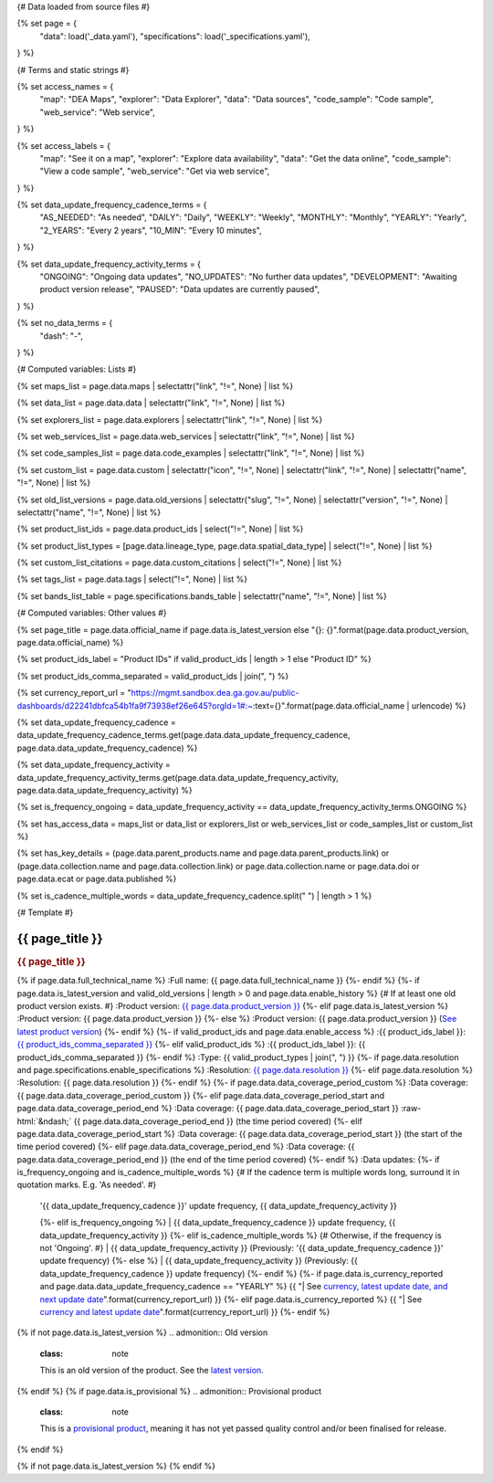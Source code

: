 {# Data loaded from source files #}

{% set page = {
   "data": load('_data.yaml'),
   "specifications": load('_specifications.yaml'),
} %}

{# Terms and static strings #}

{% set access_names = {
   "map": "DEA Maps",
   "explorer": "Data Explorer",
   "data": "Data sources",
   "code_sample": "Code sample",
   "web_service": "Web service",
} %}

{% set access_labels = {
   "map": "See it on a map",
   "explorer": "Explore data availability",
   "data": "Get the data online",
   "code_sample": "View a code sample",
   "web_service": "Get via web service",
} %}

{% set data_update_frequency_cadence_terms = {
   "AS_NEEDED": "As needed",
   "DAILY": "Daily",
   "WEEKLY": "Weekly",
   "MONTHLY": "Monthly",
   "YEARLY": "Yearly",
   "2_YEARS": "Every 2 years",
   "10_MIN": "Every 10 minutes",
} %}

{% set data_update_frequency_activity_terms = {
   "ONGOING": "Ongoing data updates",
   "NO_UPDATES": "No further data updates",
   "DEVELOPMENT": "Awaiting product version release",
   "PAUSED": "Data updates are currently paused",
} %}

{% set no_data_terms = {
   "dash": "\-",
} %}

{# Computed variables: Lists #}

{% set maps_list = page.data.maps | selectattr("link",  "!=", None) | list %}

{% set data_list = page.data.data | selectattr("link",  "!=", None) | list %}

{% set explorers_list = page.data.explorers | selectattr("link",  "!=", None) | list %}

{% set web_services_list = page.data.web_services | selectattr("link",  "!=", None) | list %}

{% set code_samples_list = page.data.code_examples | selectattr("link",  "!=", None) | list %}

{% set custom_list = page.data.custom | selectattr("icon",  "!=", None) | selectattr("link",  "!=", None) | selectattr("name",  "!=", None) | list %}

{% set old_list_versions = page.data.old_versions | selectattr("slug",  "!=", None) | selectattr("version",  "!=", None) | selectattr("name",  "!=", None) | list %}

{% set product_list_ids = page.data.product_ids | select("!=", None) | list %}

{% set product_list_types = [page.data.lineage_type, page.data.spatial_data_type] | select("!=", None) | list %}

{% set custom_list_citations = page.data.custom_citations | select("!=", None) | list %}

{% set tags_list = page.data.tags | select("!=", None) | list %}

{% set bands_list_table = page.specifications.bands_table | selectattr("name",  "!=", None) | list %}

{# Computed variables: Other values #}

{% set page_title = page.data.official_name if page.data.is_latest_version else "{}: {}".format(page.data.product_version, page.data.official_name) %}

{% set product_ids_label = "Product IDs" if valid_product_ids | length > 1 else "Product ID" %}

{% set product_ids_comma_separated = valid_product_ids | join(", ") %}

{% set currency_report_url = "https://mgmt.sandbox.dea.ga.gov.au/public-dashboards/d22241dbfca54b1fa9f73938ef26e645?orgId=1#:~:text={}".format(page.data.official_name | urlencode) %}

{% set data_update_frequency_cadence = data_update_frequency_cadence_terms.get(page.data.data_update_frequency_cadence, page.data.data_update_frequency_cadence) %}

{% set data_update_frequency_activity = data_update_frequency_activity_terms.get(page.data.data_update_frequency_activity, page.data.data_update_frequency_activity) %}

{% set is_frequency_ongoing = data_update_frequency_activity == data_update_frequency_activity_terms.ONGOING %}

{% set has_access_data = maps_list or data_list or explorers_list or web_services_list or code_samples_list or custom_list %}

{% set has_key_details = (page.data.parent_products.name and page.data.parent_products.link) or (page.data.collection.name and page.data.collection.link) or page.data.collection.name or page.data.doi or page.data.ecat or page.data.published %}

{% set is_cadence_multiple_words = data_update_frequency_cadence.split(" ") | length > 1 %}

{# Template #}

.. role:: raw-html(raw)
   :format: html

.. rst-class:: product-page

======================================================================================================================================================
{{ page_title }}
======================================================================================================================================================

.. container:: showcase-panel product-header bg-gradient-primary

   .. container::

      .. rubric:: {{ page_title }}

      {% if page.data.full_technical_name %}
      :Full name: {{ page.data.full_technical_name }}
      {%- endif %}
      {%- if page.data.is_latest_version and valid_old_versions | length > 0 and page.data.enable_history %} {# If at least one old product version exists. #}
      :Product version: `{{ page.data.product_version }} <./?tab=history>`_
      {%- elif page.data.is_latest_version %}
      :Product version: {{ page.data.product_version }}
      {%- else %}
      :Product version: {{ page.data.product_version }} (`See latest product version <{{ page.data.latest_version_link }}>`_)
      {%- endif %}
      {%- if valid_product_ids and page.data.enable_access %}
      :{{ product_ids_label }}: `{{ product_ids_comma_separated }} <./?tab=access>`_
      {%- elif valid_product_ids %}
      :{{ product_ids_label }}: {{ product_ids_comma_separated }}
      {%- endif %}
      :Type: {{ valid_product_types | join(", ") }}
      {%- if page.data.resolution and page.specifications.enable_specifications %}
      :Resolution: `{{ page.data.resolution }} <./?tab=specifications>`_
      {%- elif page.data.resolution %}
      :Resolution: {{ page.data.resolution }}
      {%- endif %}
      {%- if page.data.data_coverage_period_custom %}
      :Data coverage: {{ page.data.data_coverage_period_custom }}
      {%- elif page.data.data_coverage_period_start and page.data.data_coverage_period_end %}
      :Data coverage: {{ page.data.data_coverage_period_start }} :raw-html:`&ndash;` {{ page.data.data_coverage_period_end }} (the time period covered)
      {%- elif page.data.data_coverage_period_start  %}
      :Data coverage: {{ page.data.data_coverage_period_start }} (the start of the time period covered)
      {%- elif page.data.data_coverage_period_end  %}
      :Data coverage: {{ page.data.data_coverage_period_end }} (the end of the time period covered)
      {%- endif %}
      :Data updates: {%- if is_frequency_ongoing and is_cadence_multiple_words %} {# If the cadence term is multiple words long, surround it in quotation marks. E.g. 'As needed'. #}
                     | '{{ data_update_frequency_cadence }}' update frequency, {{ data_update_frequency_activity }}
                     {%- elif is_frequency_ongoing %}
                     | {{ data_update_frequency_cadence }} update frequency, {{ data_update_frequency_activity }}
                     {%- elif is_cadence_multiple_words %} {# Otherwise, if the frequency is not 'Ongoing'. #}
                     | {{ data_update_frequency_activity }} (Previously: '{{ data_update_frequency_cadence }}' update frequency)
                     {%- else %}
                     | {{ data_update_frequency_activity }} (Previously: {{ data_update_frequency_cadence }} update frequency)
                     {%- endif %}
                     {%- if page.data.is_currency_reported and page.data.data_update_frequency_cadence == "YEARLY" %}
                     {{ "| See `currency, latest update date, and next update date <{}>`_".format(currency_report_url) }}
                     {%- elif page.data.is_currency_reported %}
                     {{ "| See `currency and latest update date <{}>`_".format(currency_report_url) }}
                     {%- endif %}

   .. container::

      .. image:: {{ page.data.header_image or "/_files/default/dea-earth-thumbnail.jpg" }}
         :class: no-gallery

.. container::
   :name: notifications

   {% if not page.data.is_latest_version %}
   .. admonition:: Old version
      :class: note
   
      This is an old version of the product. See the `latest version <{{ page.data.latest_version_link }}>`_.

   {% endif %}
   {% if page.data.is_provisional %}
   .. admonition:: Provisional product
      :class: note

      This is a `provisional product </guides/reference/dataset_maturity_guide/>`_, meaning it has not yet passed quality control and/or been finalised for release.

   {% endif %}

{% if not page.data.is_latest_version %}
{% endif %}

.. tab-set::

    {% if page.data.enable_overview %}
    .. tab-item:: Overview
       :name: overview

       .. raw:: html

          <div class="product-tab-table-of-contents"></div>

       .. include:: _overview_1.md
          :parser: myst_parser.sphinx_

       {% if has_access_data %}
       .. rubric:: Access the data
          :name: access-the-data
          :class: h2

       For help accessing the data, see the `Access tab <./?tab=access>`_.

       .. container:: card-list icons
          :name: access-the-data-cards

          .. grid:: 2 2 3 5
             :gutter: 3

             {% for item in maps_list %}
             .. grid-item-card:: :fas:`map-location-dot`
                :link: {{ item.link }}
                :link-alt: {{ access_labels.map }}

                {{ item.name or access_names.map }}
             {% endfor %}

             {% for item in explorers_list %}
             .. grid-item-card:: :fas:`magnifying-glass`
                :link: {{ item.link }}
                :link-alt: {{ access_labels.explorer }}

                {{ item.name or access_names.explorer }}
             {% endfor %}

             {% for item in data_list %}
             .. grid-item-card:: :fas:`database`
                :link: {{ item.link }}
                :link-alt: {{ access_labels.data }}

                {{ item.name or access_names.data }}
             {% endfor %}

             {% for item in code_samples_list %}
             .. grid-item-card:: :fas:`laptop-code`
                :link: {{ item.link }}
                :link-alt: {{ access_labels.code_sample }}

                {{ item.name or access_names.code_sample }}
             {% endfor %}

             {% for item in web_services_list %}
             .. grid-item-card:: :fas:`globe`
                :link: {{ item.link }}
                :link-alt: {{ access_labels.web_service }}

                {{ item.name or access_names.web_service }}
             {% endfor %}

             {% for item in custom_list %}
             .. grid-item-card:: :fas:`{{ item.icon }}`
                :link: {{ item.link }}
                :link-alt: {{ item.label or "" }}
                :class-card: {{ item.class }}

                {{ item.name }}
             {% endfor %}
       {%- endif %}

       {% if has_key_details %}
       .. rubric:: Key details
          :name: key-details
          :class: h2

       .. list-table::
          :name: key-details-table

          {% if page.data.parent_products %}
          {% if page.data.parent_products.name and page.data.parent_products.link %}
          * - **Parent product(s)**
            - `{{ page.data.parent_products.name }} <{{ page.data.parent_products.link }}>`_
          {%- endif %}
          {%- endif %}
          {%- if page.data.collection %}
          {%- if page.data.collection.name and page.data.collection.link %}
          * - **Collection**
            - `{{ page.data.collection.name }} <{{ page.data.collection.link }}>`_
          {%- elif page.data.collection.name %}
          * - **Collection**
            - {{ page.data.collection.name }}
          {%- endif %}
          {%- endif %}
          {%- if page.data.doi and page.data.ecat %}
          * - **DOI**
            - `{{ page.data.doi }} <https://ecat.ga.gov.au/geonetwork/srv/eng/catalog.search#/metadata/{{ page.data.ecat }}>`_
          {% elif page.data.doi %}
          * - **DOI**
            - `{{ page.data.doi }} <https://doi.org/{{ page.data.doi }}>`_
          {% elif page.data.ecat %}
          * - **Persistent ID**
            - `{{ page.data.ecat }} <https://ecat.ga.gov.au/geonetwork/srv/eng/catalog.search#/metadata/{{ page.data.ecat }}>`_
          {%- endif %}
          {%- if page.data.published %}
          * - **Last updated**
            - {{ page.data.published }}
          {%- endif %}
          {%- if page.data.licence %}
          {%- if page.data.licence.name and page.data.licence.link %}
          * - **Licence**
            - `{{ page.data.licence.name }} <{{ page.data.licence.link }}>`_
          {%- endif %}
          {%- endif %}
          {% if page.data.spatial_data_type != "Vector" and page.data.data_update_frequency_cadence != data_update_frequency_cadence_terms.AS_NEEDED and page.data.data_update_frequency_activity == data_update_frequency_activity_terms.ONGOING %}
          * - **Currency**
            - This product may be included in the `DEA Published Product Currency Report <https://mgmt.sandbox.dea.ga.gov.au/public-dashboards/d22241dbfca54b1fa9f73938ef26e645?orgId=1>`_ (if applicable).
          {%- endif %}
       {%- endif %}

       {% if page.data.citations %}
       {% if page.data.citations.data_citation or page.data.citations.paper_citation %}
       .. rubric:: Cite this product
          :name: citations
          :class: h2

       .. list-table::
          :name: citation-table

          {% if page.data.citations.data_citation %}
          * - **Data citation**
            - .. code-block:: text
                 :class: citation-table-citation citation-access-date

                 {{ page.data.citations.data_citation }}
          {%- endif %}
          {% if page.data.citations.paper_citation %}
          * - **Paper citation**
            - .. code-block:: text
                 :class: citation-table-citation

                 {{ page.data.citations.paper_citation }}
          {%- endif %}
          {% for citation in custom_list_citations %}
          * - **{{ citation.name }}**
            - .. code-block:: text
                 :class: citation-table-citation

                 {{ citation.citation }}
          {% endfor %}
       {%- endif %}
       {%- endif %}

       .. {%- if valid_tags %}
       .. .. tags:: {{ valid_tags | join(", ") }}
       .. {%- endif %}

       .. include:: _overview_2.md
          :parser: myst_parser.sphinx_
    {% endif %}

    {% if page.data.enable_details %}
    .. tab-item:: Details
       :name: details

       .. raw:: html

          <div class="product-tab-table-of-contents"></div>

       .. include:: _details.md
          :parser: myst_parser.sphinx_
    {% endif %}

    {% if page.data.enable_quality %}
    .. tab-item:: Quality
       :name: quality

       .. raw:: html

          <div class="product-tab-table-of-contents"></div>

       .. include:: _quality.md
          :parser: myst_parser.sphinx_
    {% endif %}

    {% if page.specifications.enable_specifications %}
    .. tab-item:: Specifications
       :name: specifications

       .. raw:: html

          <div class="product-tab-table-of-contents"></div>

       {% if valid_bands_table %}
       .. rubric:: Bands
          :name: bands
          :class: h2

       Bands are distinct layers of data within a product that can be loaded using the Open Data Cube (on the `DEA Sandbox <dea_sandbox_>`_ or `NCI <nci_>`_) or DEA's `STAC API <stac_api_>`_.

       .. _dea_sandbox: https://knowledge.dea.ga.gov.au/guides/setup/Sandbox/sandbox/
       .. _nci: https://knowledge.dea.ga.gov.au/guides/setup/NCI/basics/
       .. _stac_api: https://knowledge.dea.ga.gov.au/guides/setup/gis/stac/

       .. list-table::
          :header-rows: 1

          * - 
            - Aliases
            - Resolution
            - CRS
            - Nodata
            - Units
            - Type
            - Description
          {% for band in valid_bands_table %}
          * - **{{ band.name }}**
            - {{ band.aliases|join(', ') if band.aliases else no_data_terms.dash }}
            - {{ band.resolution or no_data_terms.dash }}
            - {{ band.crs or no_data_terms.dash }}
            - {{ band.nodata }}
            - {{ band.units or no_data_terms.dash }}
            - {{ band.type or no_data_terms.dash }}
            - {{ band.description or no_data_terms.dash }}
          {% endfor %}

       {{ page.specifications.bands_footnote if page.specifications.bands_footnote }}
       {% endif %}
    {% endif %}

    {% if page.data.enable_access %}
    .. tab-item:: Access
       :name: access

       .. raw:: html

          <div class="product-tab-table-of-contents"></div>

       .. rubric:: Access the data
          :name: access-the-data-2
          :class: h2

       {% if has_access_data %}
       .. list-table::
          :name: access-table

          {% if maps_list %}
          * - **{{ access_labels.map }}**
            - {% for item in maps_list %}
              * `{{ item.name or access_names.map }} <{{ item.link }}>`_
              {% endfor %}
            - Learn how to `use DEA Maps </guides/setup/dea_maps/>`_
          {% endif %}

          {% if explorers_list %}
          * - **{{ access_labels.explorer }}**
            - {% for item in explorers_list %}
              * `{{ item.name or access_names.explorer }} <{{ item.link }}>`_
              {% endfor %}
            - Learn how to `use the DEA Explorer </setup/explorer_guide/>`_
          {% endif %}

          {% if data_list %}
          * - **{{ access_labels.data }}**
            - {% for item in data_list %}
              * `{{ item.name or access_names.data }} <{{ item.link }}>`_
              {% endfor %}
            - Learn how to `access the data via AWS </guides/about/faq/#download-dea-data>`_
          {% endif %}

          {% if code_samples_list %}
          * - **{{ access_labels.code_sample }}**
            - {% for item in code_samples_list %}
              * `{{ item.name or access_names.code_sample }} <{{ item.link }}>`_
              {% endfor %}
            - Learn how to `use the DEA Sandbox </guides/setup/Sandbox/sandbox/>`_
          {% endif %}

          {% if web_services_list %}
          * - **{{ access_labels.web_service }}**
            - {% for item in web_services_list %}
              * `{{ item.name or access_names.web_service }} <{{ item.link }}>`_
              {% endfor %}
            - Learn how to `use DEA's web services </guides/setup/gis/README/>`_
          {% endif %}

          {% for item in custom_list %}
          * - **{{ item.label or "" }}**
            - * `{{ item.name }} <{{ item.link }}>`_
            - {{ item.description or "" }}
          {% endfor %}
       {% else %}
       There are no data source links available at the present time.
       {% endif %}

       .. include:: _access.md
          :parser: myst_parser.sphinx_
    {% endif %}

    {% if page.data.enable_history %}
    .. tab-item:: History
       :name: history

       .. raw:: html

          <div class="product-tab-table-of-contents"></div>

       {% if not page.data.is_latest_version %}
       .. rubric:: Version history
          :name: version-history
          :class: h2

       You can find the version history in the `latest version of the product <{{ page.data.latest_version_link }}?tab=history>`_.
       {% else %}
       .. rubric:: Version history
          :name: version-history
          :class: h2

       {% if valid_old_versions | length > 0 %}

       View previous releases of this data product.

       .. list-table::

          * - {{ page.data.product_version }}: Current version
          {% for item in valid_old_versions %}
          * - `{{ item.version }}: {{ item.title }} </data/version-history/{{ item.slug }}/>`_
          {% endfor %}
       {% else %}
       No previous versions are available.
       {% endif %}

       .. include:: _history.md
          :parser: myst_parser.sphinx_
       {% endif %}
    {% endif %}

    {% if page.data.enable_faqs %}
    .. tab-item:: FAQs
       :name: faqs

       .. raw:: html

          <div class="product-tab-table-of-contents"></div>

       .. include:: _faqs.md
          :parser: myst_parser.sphinx_
    {% endif %}

    {% if page.data.enable_credits %}
    .. tab-item:: Credits
       :name: credits

       .. raw:: html

          <div class="product-tab-table-of-contents"></div>

       .. include:: _credits.md
          :parser: myst_parser.sphinx_
    {% endif %}

.. raw:: html

   <script type="text/javascript" src="/_static/scripts/access-cards-tooltips.js" /></script>
   <script type="text/javascript" src="/_static/scripts/citation-access-date.js" /></script>

